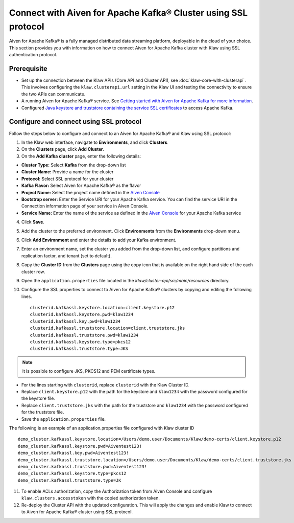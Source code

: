 Connect with Aiven for Apache Kafka® Cluster using SSL protocol
===============================================================

Aiven for Apache Kafka® is a fully managed distributed data streaming platform, deployable in the cloud of your choice. 
This section provides you with information on how to connect Aiven for Apache Kafka cluster with Klaw using SSL authentication protocol. 

Prerequisite
------------

* Set up the connection between the Klaw APIs (Core API and Cluster API), see :doc:`klaw-core-with-clusterapi`. This involves configuring the ``klaw.clusterapi.url`` setting in the Klaw UI and testing the connectivity to ensure the two APIs can communicate.
* A running Aiven for Apache Kafka® service. See `Getting started with Aiven for Apache Kafka for more information <https://docs.aiven.io/docs/products/kafka/getting-started.html>`_.
* Configured `Java keystore and truststore containing the service SSL certificates <https://docs.aiven.io/docs/products/kafka/howto/keystore-truststore.html>`_ to access Apache Kafka.  

Configure and connect using SSL protocol
----------------------------------------
Follow the steps below to configure and connect to an Aiven for Apache Kafka® and Klaw using SSL protocol:

1. In the Klaw web interface, navigate to **Environments**, and click **Clusters**. 
2. On the **Clusters** page, click **Add Cluster**. 
3. On the **Add Kafka cluster** page, enter the following details: 
    
- **Cluster Type:** Select **Kafka** from the drop-down list
- **Cluster Name:** Provide a name for the cluster
- **Protocol:** Select SSL protocol for your cluster
- **Kafka Flavor:** Select Aiven for Apache Kafka® as the flavor
- **Project Name:** Select the project name defined in the `Aiven Console <https://console.aiven.io/>`_
- **Bootstrap server:** Enter the Service URI for your Apache Kafka service. You can find the service URI in the Connection information page of your service in Aiven Console. 
- **Service Name:** Enter the name of the service as defined in the `Aiven Console <https://console.aiven.io/>`_ for your Apache Kafka service
    
4. Click **Save**. 
5. Add the cluster to the preferred environment. Click **Environments** from the **Environments** drop-down menu.
6. Click **Add Environment** and enter the details to add your Kafka environment. 
7. Enter an environment name, set the cluster you added from the drop-down list, and configure partitions and replication factor, and tenant (set to default).
8. Copy the **Cluster ID** from the **Clusters** page using the copy icon that is available on the right hand side of the each cluster row.
9. Open the ``application.properties`` file located in the `klaw/cluster-api/src/main/resources` directory.
10. Configure the SSL properties to connect to Aiven for Apache Kafka® clusters by copying and editing the following lines. 
    ::    
        clusterid.kafkassl.keystore.location=client.keystore.p12
        clusterid.kafkassl.keystore.pwd=klaw1234
        clusterid.kafkassl.key.pwd=klaw1234
        clusterid.kafkassl.truststore.location=client.truststore.jks
        clusterid.kafkassl.truststore.pwd=klaw1234
        clusterid.kafkassl.keystore.type=pkcs12
        clusterid.kafkassl.truststore.type=JKS

.. note::
      It is possible to configure JKS, PKCS12 and PEM certificate types.

- For the lines starting with ``clusterid``, replace ``clusterid`` with the Klaw Cluster ID.
- Replace ``client.keystore.p12`` with the path for the keystore and ``klaw1234`` with the password configured for the keystore file.
- Replace ``client.truststore.jks`` with the path for the truststore and ``klaw1234`` with the password configured for the truststore file.
- Save the ``application.properties`` file.

The following is an example of an application.properties file configured with Klaw cluster ID
::
    
    demo_cluster.kafkassl.keystore.location=/Users/demo.user/Documents/Klaw/demo-certs/client.keystore.p12
    demo_cluster.kafkassl.keystore.pwd=Aiventest123!
    demo_cluster.kafkassl.key.pwd=Aiventest123!
    demo_cluster.kafkassl.truststore.location=/Users/demo.user/Documents/Klaw/demo-certs/client.truststore.jks
    demo_cluster.kafkassl.truststore.pwd=Aiventest123!
    demo_cluster.kafkassl.keystore.type=pkcs12
    demo_cluster.kafkassl.truststore.type=JK
    
11. To enable ACLs authorization,  copy the Authorization token from Aiven Console and configure ``klaw.clusters.accesstoken`` with the copied authorization token.

12. Re-deploy the Cluster API with the updated configuration. This will apply the changes and enable Klaw to connect to Aiven for Apache Kafka® cluster using SSL protocol.

